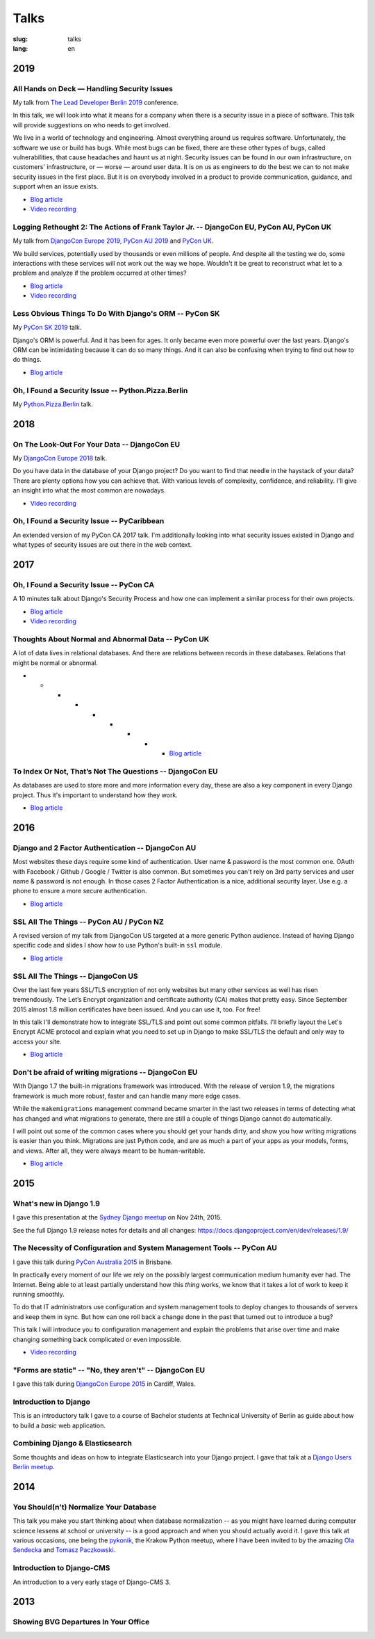 =====
Talks
=====

:slug: talks
:lang: en


2019
====

All Hands on Deck — Handling Security Issues
--------------------------------------------

My talk from `The Lead Developer Berlin 2019
<https://berlin2019.theleaddeveloper.com/talks#markus-holtermann>`__ conference.

In this talk, we will look into what it means for a company when there is a
security issue in a piece of software. This talk will provide suggestions on
who needs to get involved.

We live in a world of technology and engineering. Almost everything around us
requires software. Unfortunately, the software we use or build has bugs. While
most bugs can be fixed, there are these other types of bugs, called
vulnerabilities, that cause headaches and haunt us at night. Security issues
can be found in our own infrastructure, on customers' infrastructure, or —
worse — around user data. It is on us as engineers to do the best we can to not
make security issues in the first place. But it is on everybody involved in a
product to provide communication, guidance, and support when an issue exists.

* `Blog article <{filename}/Misc/2019-12-06__en__all-hands-on-deck-handling-security-issues.rst>`__

* `Video recording <https://www.youtube.com/watch?v=-Q1sn9J2jiA>`__

.. speakerdeck:: d930a220649a4df5a246a7af65d58a4d
   :ratio: 1.77777777777


Logging Rethought 2: The Actions of Frank Taylor Jr. -- DjangoCon EU, PyCon AU, PyCon UK
----------------------------------------------------------------------------------------

My talk from `DjangoCon Europe 2019
<https://2019.djangocon.eu/talks/logging-rethought-2-the-actions-of-frank-taylor-jr/>`__,
`PyCon AU 2019
<https://2019.pycon-au.org/talks/logging-rethought-2-the-actions-of-frank-taylor-jr>`__
and `PyCon UK <https://pretalx.com/pyconuk-2019/talk/WJGTWP/>`__.

We build services, potentially used by thousands or even millions of people.
And despite all the testing we do, some interactions with these services will
not work out the way we hope. Wouldn't it be great to reconstruct what let to a
problem and analyze if the problem occurred at other times?

* `Blog article <{filename}/Misc/2019-04-12__en__logging-rethought.rst>`__

* `Video recording <https://www.youtube.com/watch?v=SdfEsPEPOEg>`__

.. speakerdeck:: cd4e594fe22b433a9a738805e6a89b76
   :ratio: 1.77777777777

Less Obvious Things To Do With Django's ORM -- PyCon SK
-------------------------------------------------------

My `PyCon SK 2019 <https://2019.pycon.sk/en/>`__ talk.

Django's ORM is powerful. And it has been for ages. It only became even more
powerful over the last years. Django's ORM can be intimidating because it can
do so many things. And it can also be confusing when trying to find out how to
do things.

* `Blog article <{filename}/Development/2019-03-23__en__less-obvious-things-to-do-with-djangos-orm.rst>`__

.. speakerdeck:: 31bc1996e13e405f8caf94695416fca2
   :ratio: 1.77777777777


Oh, I Found a Security Issue -- Python.Pizza.Berlin
---------------------------------------------------

My `Python.Pizza.Berlin <https://berlin.python.pizza/>`__ talk.

.. speakerdeck:: f330603c49c94de09a04ae1e212db268
   :ratio: 1.77777777777


2018
====

On The Look-Out For Your Data -- DjangoCon EU
---------------------------------------------

My `DjangoCon Europe 2018 <https://2018.djangocon.eu/>`__ talk.

Do you have data in the database of your Django project? Do you want to find
that needle in the haystack of your data? There are plenty options how you can
achieve that. With various levels of complexity, confidence, and reliability.
I'll give an insight into what the most common are nowadays.

* `Video recording <https://www.youtube.com/watch?v=GpynTvoxPHI>`__

.. speakerdeck:: 1fe1af1a182749789e1b9f4629eab723
   :ratio: 1.77777777777

Oh, I Found a Security Issue -- PyCaribbean
-------------------------------------------

An extended version of my PyCon CA 2017 talk. I'm additionally looking into
what security issues existed in Django and what types of security issues are
out there in the web context.

.. speakerdeck:: 1b4aa86a50b34ac28aaaf67882776ed4
   :ratio: 1.77777777777


2017
====

Oh, I Found a Security Issue -- PyCon CA
----------------------------------------

A 10 minutes talk about Django's Security Process and how one can implement a
similar process for their own projects.

* `Blog article <{filename}/Misc/2017-11-22__en__oh-i-found-a-security-issue.rst>`__

* `Video recording <https://www.youtube.com/watch?v=ugcQr6kjA4A>`__

.. speakerdeck:: 0803d05dbd78495691cce016b00d3b37
   :ratio: 1.77777777777

Thoughts About Normal and Abnormal Data -- PyCon UK
---------------------------------------------------

A lot of data lives in relational databases. And there are relations between
records in these databases. Relations that might be normal or abnormal.

* * * * * * * * * `Blog article <{filename}/Misc/2017-10-27__en__thoughts-about-normal-and-abnormal-data.rst>`__

.. speakerdeck:: cc07d328d61549348dd70afdd5e4644a
   :ratio: 1.77777777777

To Index Or Not, That’s Not The Questions -- DjangoCon EU
---------------------------------------------------------

As databases are used to store more and more information every day, these are
also a key component in every Django project. Thus it's important to understand
how they work.

* `Blog article <{filename}/Development/2017-04-05__en__to-index-or-not-is-not-the-question.rst>`__

.. speakerdeck:: b34ad0c583854e6cba4764dc1b44e928
   :ratio: 1.77777777777


2016
====

Django and 2 Factor Authentication -- DjangoCon AU
--------------------------------------------------

Most websites these days require some kind of authentication. User name &
password is the most common one. OAuth with Facebook / Github / Google /
Twitter is also common. But sometimes you can't rely on 3rd party services and
user name & password is not enough. In those cases 2 Factor Authentication is a
nice, additional security layer. Use e.g. a phone to ensure a more secure
authentication.

* `Blog article <{filename}/Development/2016-09-12__en__2-factor-authentication-in-django.rst>`__

.. speakerdeck:: c3beb76e4f0747a58412d7bc5ce5144f

SSL All The Things -- PyCon AU / PyCon NZ
-----------------------------------------

A revised version of my talk from DjangoCon US targeted at a more generic
Python audience. Instead of having Django specific code and slides I show how
to use Python's built-in ``ssl`` module.

* `Blog article <{filename}/Development/2016-09-10__en__ssl-all-the-things-in-python.rst>`__

.. speakerdeck:: 857314c6dbe64db1be8fb5bcafb17a7f

.. speakerdeck:: a1a78b393ebc4a569d83f57346aa025e

SSL All The Things -- DjangoCon US
----------------------------------

Over the last few years SSL/TLS encryption of not only websites but many other
services as well has risen tremendously. The Let’s Encrypt organization and
certificate authority (CA) makes that pretty easy. Since September 2015 almost
1.8 million certificates have been issued. And you can use it, too. For free!

In this talk I'll demonstrate how to integrate SSL/TLS and point out some
common pitfalls. I’ll briefly layout the Let's Encrypt ACME protocol and
explain what you need to set up in Django to make SSL/TLS the default and only
way to access your site.

* `Blog article <{filename}/Development/2016-07-19__en__ssl-all-the-things.rst>`__

.. speakerdeck:: 4b3c84c76a764060b434e3782245665b

Don't be afraid of writing migrations -- DjangoCon EU
-----------------------------------------------------

With Django 1.7 the built-in migrations framework was introduced. With the
release of version 1.9, the migrations framework is much more robust, faster
and can handle many more edge cases.

While the ``makemigrations`` management command became smarter in the last two
releases in terms of detecting what has changed and what migrations to
generate, there are still a couple of things Django cannot do automatically.

I will point out some of the common cases where you should get your hands
dirty, and show you how writing migrations is easier than you think. Migrations
are just Python code, and are as much a part of your apps as your models,
forms, and views. After all, they were always meant to be human-writable.

* `Blog article <{filename}/Development/2016-04-04__en__dont-be-afraid-of-writing-migrations.rst>`__

.. speakerdeck:: 4a655fe76c8c4526992c313885e66920
   :ratio: 1.77777777777


2015
====

What's new in Django 1.9
------------------------

I gave this presentation at the `Sydney Django meetup
<http://www.meetup.com/SyDjango/events/225080835/>`__ on Nov 24th, 2015.

See the full Django 1.9 release notes for details and all changes:
https://docs.djangoproject.com/en/dev/releases/1.9/

.. speakerdeck:: 63961d8b68d743688bf5c72a820c3a11


The Necessity of Configuration and System Management Tools -- PyCon AU
----------------------------------------------------------------------

I gave this talk during `PyCon Australia 2015 <http://2015.pycon-au.org/>`__ in
Brisbane.

In practically every moment of our life we rely on the possibly largest
communication medium humanity ever had. The Internet. Being able to at least
partially understand how this *thing* works, we know that it takes a lot of
work to keep it running smoothly.

To do that IT administrators use configuration and system management tools to
deploy changes to thousands of servers and keep them in sync. But how can one
roll back a change done in the past that turned out to introduce a bug?

This talk I will introduce you to configuration management and explain the
problems that arise over time and make changing something back complicated or
even impossible.

* `Video recording <https://www.youtube.com/watch?v=1NowxI9WATs>`__

.. speakerdeck:: 3c742309f97a46f682f4679746221545


"Forms are static" -- "No, they aren't" -- DjangoCon EU
-------------------------------------------------------

I gave this talk during `DjangoCon Europe 2015 <http://2015.djangocon.eu/>`__ in
Cardiff, Wales.

.. speakerdeck:: 6d6ba705ba7849fc983204b1cfb7b175


Introduction to Django
----------------------

This is an introductory talk I gave to a course of Bachelor students at
Technical University of Berlin as guide about how to build a *basic* web
application.

.. speakerdeck:: 07c3c95bac5b4e9ca6c126eea96568dc


Combining Django & Elasticsearch
--------------------------------

Some thoughts and ideas on how to integrate Elasticsearch into your Django
project. I gave that talk at a `Django Users Berlin meetup
<http://www.meetup.com/django-user-group-berlin/events/219547330/>`__.

.. speakerdeck:: 449ec3df8af14d82827040327391fed2
   :ratio: 1.77777777777


2014
====

You Should(n't) Normalize Your Database
---------------------------------------

This talk you make you start thinking about when database normalization -- as
you might have learned during computer science lessens at school or university
-- is a good approach and when you should actually avoid it. I gave this talk
at various occasions, one being the `pykonik
<http://blog.pykonik.org/2014/09/september-meeting-spotkanie-wrzesniowe.html>`__,
the Krakow Python meetup, where I have been invited to by the amazing `Ola
Sendecka <https://twitter.com/asendecka>`__ and `Tomasz Paczkowski
<https://twitter.com/oinopion>`_.

.. speakerdeck:: 0ae3593038fb013275d462001b84dca3


Introduction to Django-CMS
--------------------------

An introduction to a very early stage of Django-CMS 3.

.. speakerdeck:: 4434fbc034660132fdaa460f5c31d588


2013
====

Showing BVG Departures In Your Office
-------------------------------------

.. speakerdeck:: e945a6d0309a0132ab4a06da7886ac56

